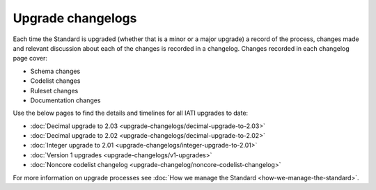 Upgrade changelogs
==================

Each time the Standard is upgraded (whether that is a minor or a major upgrade) a record of the process, changes made and relevant discussion about each of the changes is recorded in a changelog. Changes recorded in each changelog page cover:

- Schema changes
- Codelist changes
- Ruleset changes
- Documentation changes

Use the below pages to find the details and timelines for all IATI upgrades to date:

- :doc:`Decimal upgrade to 2.03 <upgrade-changelogs/decimal-upgrade-to-2.03>`
- :doc:`Decimal upgrade to 2.02 <upgrade-changelogs/decimal-upgrade-to-2.02>`
- :doc:`Integer upgrade to 2.01 <upgrade-changelogs/integer-upgrade-to-2.01>`
- :doc:`Version 1 upgrades <upgrade-changelogs/v1-upgrades>`
- :doc:`Noncore codelist changelog <upgrade-changelog/noncore-codelist-changelog>`

For more information on upgrade processes see :doc:`How we manage the Standard <how-we-manage-the-standard>`.

.. meta::
  :order: 1
